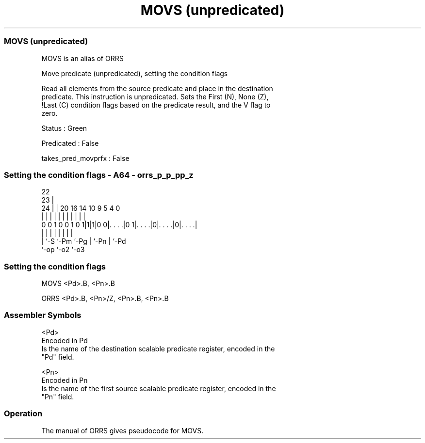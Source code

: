 .nh
.TH "MOVS (unpredicated)" "7" " "  "alias" "sve"
.SS MOVS (unpredicated)
 MOVS is an alias of ORRS

 Move predicate (unpredicated), setting the condition flags

 Read all elements from the source predicate and place in the destination
 predicate. This instruction is unpredicated. Sets the First (N), None (Z),
 !Last (C) condition flags based on the predicate result, and the V flag to
 zero.

 Status : Green

 Predicated : False

 takes_pred_movprfx : False



.SS Setting the condition flags - A64 - orrs_p_p_pp_z
 
                                                                   
                     22                                            
                   23 |                                            
                 24 | |  20      16  14      10 9       5 4       0
                  | | |   |       |   |       | |       | |       |
   0 0 1 0 0 1 0 1|1|1|0 0|. . . .|0 1|. . . .|0|. . . .|0|. . . .|
                  | |     |           |       | |       | |
                  | `-S   `-Pm        `-Pg    | `-Pn    | `-Pd
                  `-op                        `-o2      `-o3
  
  
 
.SS Setting the condition flags
 
 MOVS    <Pd>.B, <Pn>.B
 
 ORRS <Pd>.B, <Pn>/Z, <Pn>.B, <Pn>.B
 

.SS Assembler Symbols

 <Pd>
  Encoded in Pd
  Is the name of the destination scalable predicate register, encoded in the
  "Pd" field.

 <Pn>
  Encoded in Pn
  Is the name of the first source scalable predicate register, encoded in the
  "Pn" field.



.SS Operation

 The manual of ORRS gives pseudocode for MOVS.
